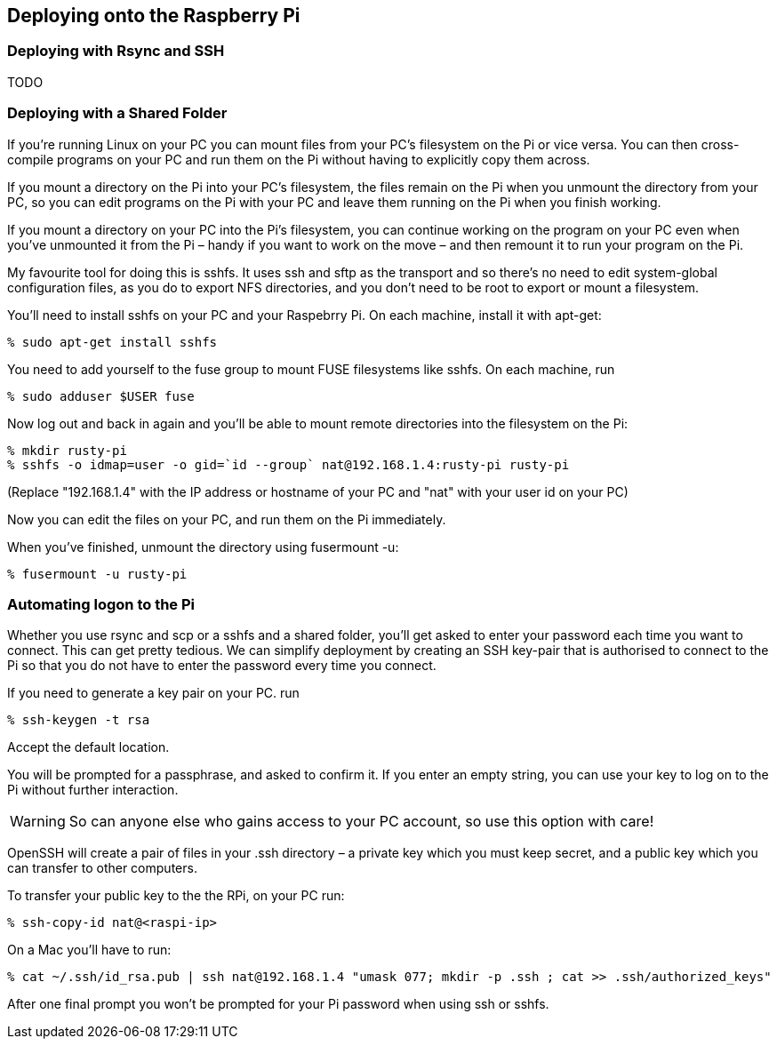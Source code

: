 [[dev-environment]]
== Deploying onto the Raspberry Pi

=== Deploying with Rsync and SSH

TODO

=== Deploying with a Shared Folder

If you’re running Linux on your PC you can mount files from your PC’s
filesystem on the Pi or vice versa. You can then cross-compile
programs on your PC and run them on the Pi without having to
explicitly copy them across.

If you mount a directory on the Pi into your PC’s filesystem, the
files remain on the Pi when you unmount the directory from your PC, so
you can edit programs on the Pi with your PC and leave them running on
the Pi when you finish working.

If you mount a directory on your PC into the Pi’s filesystem, you can
continue working on the program on your PC even when you’ve unmounted
it from the Pi – handy if you want to work on the move – and then
remount it to run your program on the Pi.

My favourite tool for doing this is sshfs. It uses ssh and sftp as the
transport and so there’s no need to edit system-global configuration
files, as you do to export NFS directories, and you don’t need to be
root to export or mount a filesystem.

You’ll need to install sshfs on your PC and your Raspebrry Pi. On each
machine, install it with apt-get:

        % sudo apt-get install sshfs

You need to add yourself to the fuse group to mount FUSE filesystems
like sshfs. On each machine, run

        % sudo adduser $USER fuse

Now log out and back in again and you’ll be able to mount remote
directories into the filesystem on the Pi:

        % mkdir rusty-pi
        % sshfs -o idmap=user -o gid=`id --group` nat@192.168.1.4:rusty-pi rusty-pi
        
(Replace "192.168.1.4" with the IP address or hostname of your PC and
"nat" with your user id on your PC)

Now you can edit the files on your PC, and run them on the Pi
immediately.

When you’ve finished, unmount the directory using fusermount -u:

        % fusermount -u rusty-pi


=== Automating logon to the Pi

Whether you use rsync and scp or a sshfs and a shared folder, you’ll
get asked to enter your password each time you want to connect. This
can get pretty tedious.  We can simplify deployment by creating an SSH
key-pair that is authorised to connect to the Pi so that you do not
have to enter the password every time you connect.

If you need to generate a key pair on your PC. run

        % ssh-keygen -t rsa

Accept the default location.

You will be prompted for a passphrase, and asked to confirm it. If you
enter an empty string, you can use your key to log on to the Pi
without further interaction.

[WARNING]
So can anyone else who gains access to your PC account, so use this option with care!

OpenSSH will create a pair of files in your .ssh directory – a private
key which you must keep secret, and a public key which you can
transfer to other computers.

To transfer your public key to the the RPi, on your PC run:

        % ssh-copy-id nat@<raspi-ip>

On a Mac you'll have to run:

        % cat ~/.ssh/id_rsa.pub | ssh nat@192.168.1.4 "umask 077; mkdir -p .ssh ; cat >> .ssh/authorized_keys"

After one final prompt you won’t be prompted for your Pi password when
using ssh or sshfs.

